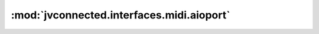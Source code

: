 :mod:`jvconnected.interfaces.midi.aioport`
==========================================

.. autosectionedmodule:: jvconnected.interfaces.midi.aioport
    :members:
